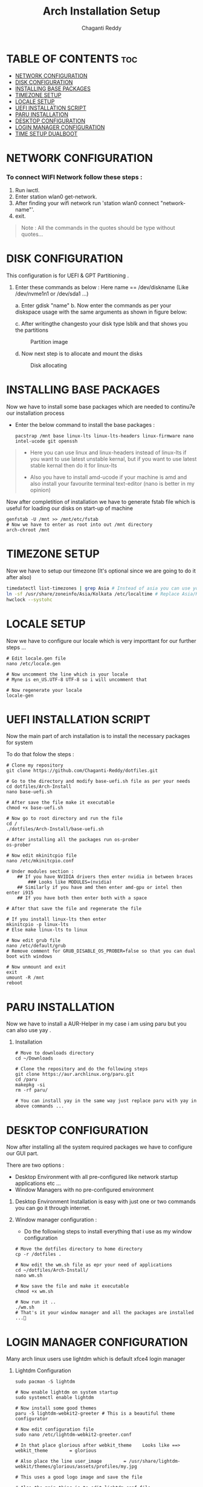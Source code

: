 #+title: Arch Installation Setup
#+AUTHOR: Chaganti Reddy
#+DESCRIPTION: Chaganti Reddy's Personal Acrh Linux Configuration
#+STARTUP: showeverything

* TABLE OF CONTENTS :toc:
- [[#network-configuration][NETWORK CONFIGURATION]]
- [[#disk-configuration][DISK CONFIGURATION]]
- [[#installing-base-packages][INSTALLING BASE PACKAGES]]
- [[#timezone-setup][TIMEZONE SETUP]]
- [[#locale-setup][LOCALE SETUP]]
- [[#uefi-installation-script][UEFI INSTALLATION SCRIPT]]
- [[#paru-installation][PARU INSTALLATION]]
- [[#desktop-configuration][DESKTOP CONFIGURATION]]
- [[#login-manager-configuration][LOGIN MANAGER CONFIGURATION]]
- [[#time-setup-dualboot][TIME SETUP DUALBOOT]]

* NETWORK CONFIGURATION
*** To connect WIFI Network follow these steps :
1. Run iwctl.
2. Enter station wlan0 get-network.
3. After finding your wifi network run 'station wlan0 connect "network-name"'.
4. exit.

#+begin_quote
Note : All the commands in the quotes should be type without quotes...
#+end_quote

* DISK CONFIGURATION

**** This configuration is for UEFI & GPT Partitioning .

1. Enter these commands as below : Here name == /dev/diskname (Like /dev/nvme1n1 or /dev/sda1 ...)

   a. Enter gdisk "name"
   b. Now enter the commands as per your diskspace usage with the same arguments as shown in figure below:

      #+CAPION: Disk partitioni  image
     [[../assets/disk-setup.png]]

   c. After writingthe changesto your disk type lsblk and that shows you the partitions

      #+CAPTION: Partition image
      [[../assets/after-disk.png]]

   d. Now next step is to allocate and mount the disks

      #+CAPTION: Disk allocating
      [[../assets/allocating-disk.png]]

      #+CAPTION:
      [[../assets/mounting-disk.png]]


* INSTALLING BASE PACKAGES

**** Now we have to install some base packages which are needed to continu7e our installation process

+ Enter the below command to install the base packages :

  #+begin_src shell
  pacstrap /mnt base linux-lts linux-lts-headers linux-firmware nano intel-ucode git openssh
  #+end_src

#+begin_quote
+ Here you can use linux and linux-headers instead of linux-lts if you want to use latest unstable kernal, but if you want to use latest stable kernal then do it for linux-lts

+ Also you have to install amd-ucode if your machine is amd and also install your favourite terminal text-editor (nano is better in my opinion)
#+end_quote

**** Now after completition of installation we have to generate fstab file which is useful for loading our disks on start-up of machine

#+begin_src shell
genfstab -U /mnt >> /mnt/etc/fstab
# Now we have to enter as root into out /mnt directory
arch-chroot /mnt
#+end_src

* TIMEZONE SETUP

**** Now we have to setup our timezone (It's optional since we are going to do it after also)

#+begin_src bash
timedatectl list-timezones | grep Asia # Instead of asia you can use your continent
ln -sf /usr/share/zoneinfo/Asia/Kolkata /etc/localtime # Replace Asia/Kolkata with your timezone
hwclock --systohc
#+end_src


* LOCALE SETUP

**** Now we have to configure our locale which is very importtant for our further steps ...

#+begin_src shell
# Edit locale.gen file
nano /etc/locale.gen

# Now uncomment the line which is your locale
# Myne is en_US.UTF-8 UTF-8 so i will uncomment that

# Now regenerate your locale
locale-gen
#+end_src


* UEFI INSTALLATION SCRIPT

**** Now the main part of arch installation is to install the necessary packages for system
**** To do that folow the steps :

#+begin_src shell
# Clone my repository
git clone https://github.com/Chaganti-Reddy/dotfiles.git

# Go to the directory and modify base-uefi.sh file as per your needs
cd dotfiles/Arch-Install
nano base-uefi.sh

# After save the file make it executable
chmod +x base-uefi.sh

# Now go to root directory and run the file
cd /
./dotfiles/Arch-Install/base-uefi.sh

# After installing all the packages run os-prober
os-prober

# Now edit mkinitcpio file
nano /etc/mkinitcpio.conf

# Under modules section :
    ## If you have NVIDIA drivers then enter nvidia in between braces
        ### Looks like MODULES=(nvidia)
    ## Similarly if you have amd then enter amd-gpu or intel then enter i915
    ## If you have both then enter both with a space

# After that save the file and regenerate the file

# If you install linux-lts then enter
mkinitcpio -p linux-lts
# Else make linux-lts to linux

# Now edit grub file
nano /etc/default/grub
# Remove comment for GRUB_DISABLE_OS_PROBER=false so that you can dual boot with windows

# Now unmount and exit
exit
umount -R /mnt
reboot
#+end_src


* PARU INSTALLATION

**** Now we have to install a AUR-Helper in my case i am using paru but you can also use yay .

***** Installation

#+begin_src shell
# Move to downloads directory
cd ~/Downloads

# Clone the repository and do the following steps
git clone https://aur.archlinux.org/paru.git
cd /paru
makepkg -si
rm -rf paru/

# You can install yay in the same way just replace paru with yay in above commands ...
#+end_src

* DESKTOP CONFIGURATION

**** Now after installing all the system required packages we have to configure our GUI part.
**** There are two options :
+ Desktop Environment with all pre-configured like network startup applications etc ...
+ Window Managers with no pre-configured environment

***** Desktop Environment Installation is easy with just one or two commands you can go it through internet.
***** Window manager configuration :
+ Do the following steps to install everything that i use as my window configuration

#+begin_src shell
# Move the dotfiles directory to home directory
cp -r /dotfiles .

# Now edit the wm.sh file as epr your need of applications
cd ~/dotfiles/Arch-Install/
nano wm.sh

# Now save the file and make it executable
chmod +x wm.sh

# Now run it ..
./wm.sh
# That's it your window manager and all the packages are installed ...🙂
#+end_src

* LOGIN MANAGER CONFIGURATION

**** Many arch linux users use lightdm which is default xfce4 login manager

***** Lightdm Configuration

#+begin_src shell
sudo pacman -S lightdm

# Now enable lightdm on system startup
sudo systemctl enable lightdm

# Now install some good themes
paru -S lightdm-webkit2-greeter # This is a beautiful theme configurator

# Now edit configuration file
sudo nano /etc/lightdm-webkit2-greeter.conf

# In that place glorious after webkit_theme    Looks like ==> webkit_theme        = glorious

# Also place the line user_image        = /usr/share/lightdm-webkit/themes/glorious/assets/profiles/my.jpg

# This uses a good logo image and save the file

# Also the main thing is to edit lightdm.conf file
sudo nano /etc/lightdm.conf

# Now got to [Seat:*] section and plce    greeter-session=lightdm-webkit2-greeter in the file which means that we are using lightdm-webkit2-greeter as a login manager

# Save the file

# Now copy the glorious theme to system from dotfiles folder

sudo cp -r ~/dotfiles/usr/share/lightdm-webkit/themes/glorious/ /usr/share/lightdm-webkit2/themes

# After saving that just go and install bspwm file using below commands since, there is no default configuration files are available by default

install -Dm755 /usr/share/doc/bspwm/examples/bspwmrc ~/.config/bspwm/bspwmrc
install -Dm644 /usr/share/doc/bspwm/examples/sxhkdrc ~/.config/sxhkd/sxhkdrc

# Now open sxhdrc file from config and replace given terminal  name with alacritty
nano ~/.config/sxhkd/sxhdrc


# That's it now you can reboot your system and goto your window manager ...
#+end_src

*** SDDM Configuration

***** In my personal i use sddm login manager which is default KDE login manager

#+begin_src shell
sudo pacman -S sddm

# Now enable sddm on system startup
sudo systemctl enable sddm

# Now install some good themes
paru -S sddm-sugar-candy-git

# Now just copy sddm.conf file from my dotfiles folder
sudo cp ~/dotfiles/etc/sddm.conf /etc

# After saving that just go and install bspwm file using below commands since, there is no default configuration files are available by default

install -Dm755 /usr/share/doc/bspwm/examples/bspwmrc ~/.config/bspwm/bspwmrc
install -Dm644 /usr/share/doc/bspwm/examples/sxhkdrc ~/.config/sxhkd/sxhkdrc

# Now open sxhdrc file from config and replace given terminal  name with alacritty
nano ~/.config/sxhkd/sxhdrc

# But for using sddm as login manager you can face some problem so use these commands

sudo nano /etc/environment

# Add these line at the end of file

        ##  XDG_CURRENT_DESKTOP=Unity
        ##  QT_QPA_PLATFORMTHEME=qt5ct

# Save the file and source it
source /etc/environment

# Sometime even after doing this you may face troubles at that time goto lighdm by stopping sddm using sudo systemctl disable sddm

# That's it now you can reboot your system and goto your window manager ...
#+end_src

**** Now just goto desktop and press super+enter to open terminal and type nautilus to open file manager and copy the files which you are needed from dotfiles to respected folders which are in the same folders in dotfiles and also you can use xmonad by copying xmonad config files and xmobar config files and also you can use doom emacs configuration which is a good and useful text editor as well as IDE ...

**** If you want wallpapers those are also available in dotfiles and in xmonad config files there is a script for auto changing wallpapers every 10 minutes.

#+begin_quote
One more Important thing is don't copy the config files directly which may lead to problems first go through those files and understand what every line is doing and change as per your need and save those and use it...

#+end_quote


*** Now just reboot and enjoy ...

* TIME SETUP DUALBOOT

**** After dual booting the time will change in windows so to stop that copy the .reg file from dotfiles directory to windows desktop and run it this solves the problem...
